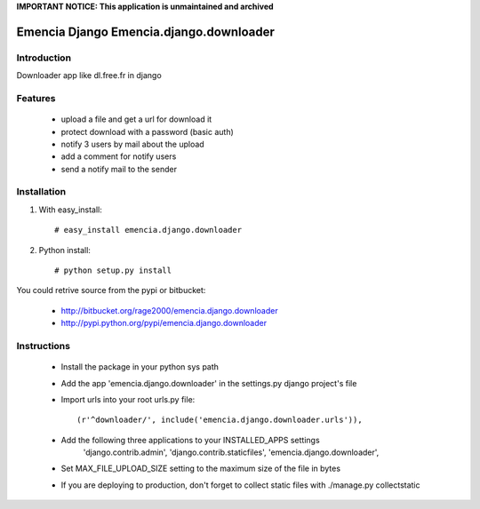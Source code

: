 **IMPORTANT NOTICE: This application is unmaintained and archived**

========================================
Emencia Django Emencia.django.downloader
========================================

Introduction
============

Downloader app like dl.free.fr in django

Features
========

    - upload a file and get a url for download it
    - protect download with a password (basic auth)
    - notify 3 users by mail about the upload
    - add a comment for notify users
    - send a notify mail to the sender 

Installation
============

1) With easy_install::

    # easy_install emencia.django.downloader

2) Python install::
    
    # python setup.py install

You could retrive source from the pypi or bitbucket:

    - http://bitbucket.org/rage2000/emencia.django.downloader
    - http://pypi.python.org/pypi/emencia.django.downloader

Instructions
============

    - Install the package in your python sys path
    - Add the app 'emencia.django.downloader' in the settings.py django project's file
    - Import urls into your root urls.py file:: 
    
        (r'^downloader/', include('emencia.django.downloader.urls')),

    - Add the following three applications to your INSTALLED_APPS settings
            'django.contrib.admin',
            'django.contrib.staticfiles',
            'emencia.django.downloader',

    - Set MAX_FILE_UPLOAD_SIZE setting to the maximum size of the file in bytes
    
    - If you are deploying to production, don't forget to collect static files with ./manage.py collectstatic

